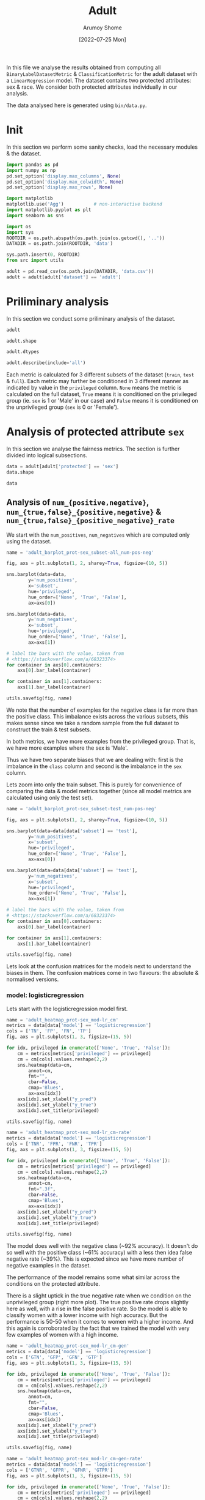 #+title: Adult
#+author: Arumoy Shome
#+date: [2022-07-25 Mon]
#+property: header-args:python :session *sh21qual-adult* :exports both :eval never-export

In this file we analyse the results obtained from computing all
=BinaryLabelDatasetMetric= & =ClassificationMetric= for the adult
dataset with a =LinearRegression= model. The dataset contains two
protected attributes: sex & race. We consider both protected
attributes individually in our analysis.

The data analysed here is generated using =bin/data.py=.

* Init
In this section we perform some sanity checks, load the necessary
modules & the dataset.

#+begin_src python :results silent
  import pandas as pd
  import numpy as np
  pd.set_option('display.max_columns', None)
  pd.set_option('display.max_colwidth', None)
  pd.set_option('display.max_rows', None)

  import matplotlib
  matplotlib.use('Agg')           # non-interactive backend
  import matplotlib.pyplot as plt
  import seaborn as sns

  import os
  import sys
  ROOTDIR = os.path.abspath(os.path.join(os.getcwd(), '..'))
  DATADIR = os.path.join(ROOTDIR, 'data')

  sys.path.insert(0, ROOTDIR)
  from src import utils
#+end_src

#+begin_src python :results silent
  adult = pd.read_csv(os.path.join(DATADIR, 'data.csv'))
  adult = adult[adult['dataset'] == 'adult']
#+end_src

* Priliminary analysis
In this section we conduct some priliminary analysis of the dataset.

#+begin_src python
  adult
#+end_src

#+RESULTS:
#+begin_example
    GFP       FDR      TN subset  statistical_parity_difference  GFN  \
0   NaN       NaN     NaN   full                      -0.198901  NaN   
1   NaN       NaN     NaN   full                            NaN  NaN   
2   NaN       NaN     NaN   full                            NaN  NaN   
3   NaN       NaN     NaN   full                      -0.103959  NaN   
4   NaN       NaN     NaN   full                            NaN  NaN   
5   NaN       NaN     NaN   full                            NaN  NaN   
6   NaN       NaN     NaN  train                      -0.201944  NaN   
7   NaN       NaN     NaN  train                            NaN  NaN   
8   NaN       NaN     NaN  train                            NaN  NaN   
9   NaN       NaN     NaN  train                      -0.105242  NaN   
10  NaN       NaN     NaN  train                            NaN  NaN   
11  NaN       NaN     NaN  train                            NaN  NaN   
12  NaN       NaN     NaN   test                      -0.189774  NaN   
13  NaN       NaN     NaN   test                            NaN  NaN   
14  NaN       NaN     NaN   test                            NaN  NaN   
15  NaN       NaN     NaN   test                      -0.100076  NaN   
16  NaN       NaN     NaN   test                            NaN  NaN   
17  NaN       NaN     NaN   test                            NaN  NaN   
18  0.0  0.270132  7866.0   test                      -0.184484  0.0   
19  0.0  0.271792  4713.0   test                            NaN  0.0   
20  0.0  0.259016  3153.0   test                            NaN  0.0   
21  0.0  0.270132  7866.0   test                      -0.095887  0.0   
22  0.0  0.265923  6614.0   test                            NaN  0.0   
23  0.0  0.316327  1252.0   test                            NaN  0.0   
24  0.0  0.364010  7527.0   test                      -0.177995  0.0   
25  0.0  0.352627  4476.0   test                            NaN  0.0   
26  0.0  0.423888  3051.0   test                            NaN  0.0   
27  0.0  0.364010  7527.0   test                      -0.081235  0.0   
28  0.0  0.357380  6324.0   test                            NaN  0.0   
29  0.0  0.425287  1203.0   test                            NaN  0.0   

         FPR  theil_index     GTP  GFPR  GTPR       FNR       FOR  GTNR  \
0        NaN          NaN     NaN   NaN   NaN       NaN       NaN   NaN   
1        NaN          NaN     NaN   NaN   NaN       NaN       NaN   NaN   
2        NaN          NaN     NaN   NaN   NaN       NaN       NaN   NaN   
3        NaN          NaN     NaN   NaN   NaN       NaN       NaN   NaN   
4        NaN          NaN     NaN   NaN   NaN       NaN       NaN   NaN   
5        NaN          NaN     NaN   NaN   NaN       NaN       NaN   NaN   
6        NaN          NaN     NaN   NaN   NaN       NaN       NaN   NaN   
7        NaN          NaN     NaN   NaN   NaN       NaN       NaN   NaN   
8        NaN          NaN     NaN   NaN   NaN       NaN       NaN   NaN   
9        NaN          NaN     NaN   NaN   NaN       NaN       NaN   NaN   
10       NaN          NaN     NaN   NaN   NaN       NaN       NaN   NaN   
11       NaN          NaN     NaN   NaN   NaN       NaN       NaN   NaN   
12       NaN          NaN     NaN   NaN   NaN       NaN       NaN   NaN   
13       NaN          NaN     NaN   NaN   NaN       NaN       NaN   NaN   
14       NaN          NaN     NaN   NaN   NaN       NaN       NaN   NaN   
15       NaN          NaN     NaN   NaN   NaN       NaN       NaN   NaN   
16       NaN          NaN     NaN   NaN   NaN       NaN       NaN   NaN   
17       NaN          NaN     NaN   NaN   NaN       NaN       NaN   NaN   
18  0.074588     0.122473  2806.0   0.0   1.0  0.389522  0.122000   1.0   
19  0.105353          NaN  2365.0   0.0   1.0  0.371247  0.157038   1.0   
20  0.024443          NaN   441.0   0.0   1.0  0.487528  0.063836   1.0   
21  0.074588     0.122473  2806.0   0.0   1.0  0.389522  0.122000   1.0   
22  0.079599          NaN  2552.0   0.0   1.0  0.381270  0.128246   1.0   
23  0.047184          NaN   254.0   0.0   1.0  0.472441  0.087464   1.0   
24  0.114471     0.132559  2806.0   0.0   1.0  0.394155  0.128113   1.0   
25  0.150342          NaN  2365.0   0.0   1.0  0.385201  0.169111   1.0   
26  0.056002          NaN   441.0   0.0   1.0  0.442177  0.060074   1.0   
27  0.114471     0.132559  2806.0   0.0   1.0  0.394155  0.128113   1.0   
28  0.119955          NaN  2552.0   0.0   1.0  0.392633  0.136773   1.0   
29  0.084475          NaN   254.0   0.0   1.0  0.409449  0.079572   1.0   

         NPV       TPR       PPV      FN       TNR     GTN     FP  \
0        NaN       NaN       NaN     NaN       NaN     NaN    NaN   
1        NaN       NaN       NaN     NaN       NaN     NaN    NaN   
2        NaN       NaN       NaN     NaN       NaN     NaN    NaN   
3        NaN       NaN       NaN     NaN       NaN     NaN    NaN   
4        NaN       NaN       NaN     NaN       NaN     NaN    NaN   
5        NaN       NaN       NaN     NaN       NaN     NaN    NaN   
6        NaN       NaN       NaN     NaN       NaN     NaN    NaN   
7        NaN       NaN       NaN     NaN       NaN     NaN    NaN   
8        NaN       NaN       NaN     NaN       NaN     NaN    NaN   
9        NaN       NaN       NaN     NaN       NaN     NaN    NaN   
10       NaN       NaN       NaN     NaN       NaN     NaN    NaN   
11       NaN       NaN       NaN     NaN       NaN     NaN    NaN   
12       NaN       NaN       NaN     NaN       NaN     NaN    NaN   
13       NaN       NaN       NaN     NaN       NaN     NaN    NaN   
14       NaN       NaN       NaN     NaN       NaN     NaN    NaN   
15       NaN       NaN       NaN     NaN       NaN     NaN    NaN   
16       NaN       NaN       NaN     NaN       NaN     NaN    NaN   
17       NaN       NaN       NaN     NaN       NaN     NaN    NaN   
18  0.878000  0.610478  0.729868  1093.0  0.925412  8500.0  634.0   
19  0.842962  0.628753  0.728208   878.0  0.894647  5268.0  555.0   
20  0.936164  0.512472  0.740984   215.0  0.975557  3232.0   79.0   
21  0.878000  0.610478  0.729868  1093.0  0.925412  8500.0  634.0   
22  0.871754  0.618730  0.734077   973.0  0.920401  7186.0  572.0   
23  0.912536  0.527559  0.683673   120.0  0.952816  1314.0   62.0   
24  0.871887  0.605845  0.635990  1106.0  0.885529  8500.0  973.0   
25  0.830889  0.614799  0.647373   911.0  0.849658  5268.0  792.0   
26  0.939926  0.557823  0.576112   195.0  0.943998  3232.0  181.0   
27  0.871887  0.605845  0.635990  1106.0  0.885529  8500.0  973.0   
28  0.863227  0.607367  0.642620  1002.0  0.880045  7186.0  862.0   
29  0.920428  0.590551  0.574713   104.0  0.915525  1314.0  111.0   

                     model      TP  accuracy  num_positives  num_negatives  \
0                     None     NaN       NaN        11208.0        34014.0   
1                     None     NaN       NaN         9539.0        20988.0   
2                     None     NaN       NaN         1669.0        13026.0   
3                     None     NaN       NaN        11208.0        34014.0   
4                     None     NaN       NaN        10207.0        28696.0   
5                     None     NaN       NaN         1001.0         5318.0   
6                     None     NaN       NaN         8402.0        25514.0   
7                     None     NaN       NaN         7174.0        15720.0   
8                     None     NaN       NaN         1228.0         9794.0   
9                     None     NaN       NaN         8402.0        25514.0   
10                    None     NaN       NaN         7655.0        21510.0   
11                    None     NaN       NaN          747.0         4004.0   
12                    None     NaN       NaN         2806.0         8500.0   
13                    None     NaN       NaN         2365.0         5268.0   
14                    None     NaN       NaN          441.0         3232.0   
15                    None     NaN       NaN         2806.0         8500.0   
16                    None     NaN       NaN         2552.0         7186.0   
17                    None     NaN       NaN          254.0         1314.0   
18      logisticregression  1713.0  0.847249            NaN            NaN   
19      logisticregression  1487.0  0.812263            NaN            NaN   
20      logisticregression   226.0  0.919956            NaN            NaN   
21      logisticregression  1713.0  0.847249            NaN            NaN   
22      logisticregression  1579.0  0.841343            NaN            NaN   
23      logisticregression   134.0  0.883929            NaN            NaN   
24  decisiontreeclassifier  1700.0  0.816115            NaN            NaN   
25  decisiontreeclassifier  1454.0  0.776890            NaN            NaN   
26  decisiontreeclassifier   246.0  0.897631            NaN            NaN   
27  decisiontreeclassifier  1700.0  0.816115            NaN            NaN   
28  decisiontreeclassifier  1550.0  0.808585            NaN            NaN   
29  decisiontreeclassifier   150.0  0.862883            NaN            NaN   

    base_rate privileged  GFNR dataset protected  disparate_impact  
0    0.247844       None   NaN   adult       sex          0.363470  
1    0.312477       True   NaN   adult       sex               NaN  
2    0.113576      False   NaN   adult       sex               NaN  
3    0.247844       None   NaN   adult      race          0.603769  
4    0.262371       True   NaN   adult      race               NaN  
5    0.158411      False   NaN   adult      race               NaN  
6    0.247730       None   NaN   adult       sex          0.355548  
7    0.313357       True   NaN   adult       sex               NaN  
8    0.111414      False   NaN   adult       sex               NaN  
9    0.247730       None   NaN   adult      race          0.599035  
10   0.262472       True   NaN   adult      race               NaN  
11   0.157230      False   NaN   adult      race               NaN  
12   0.248187       None   NaN   adult       sex          0.387509  
13   0.309839       True   NaN   adult       sex               NaN  
14   0.120065      False   NaN   adult       sex               NaN  
15   0.248187       None   NaN   adult      race          0.618126  
16   0.262066       True   NaN   adult      race               NaN  
17   0.161990      False   NaN   adult      race               NaN  
18        NaN       None   0.0   adult       sex          0.310398  
19        NaN       True   0.0   adult       sex               NaN  
20        NaN      False   0.0   adult       sex               NaN  
21        NaN       None   0.0   adult      race          0.565900  
22        NaN       True   0.0   adult      race               NaN  
23        NaN      False   0.0   adult      race               NaN  
24        NaN       None   0.0   adult       sex          0.395087  
25        NaN       True   0.0   adult       sex               NaN  
26        NaN      False   0.0   adult       sex               NaN  
27        NaN       None   0.0   adult      race          0.672027  
28        NaN       True   0.0   adult      race               NaN  
29        NaN      False   0.0   adult      race               NaN  
#+end_example

#+begin_src python
  adult.shape
#+end_src

#+RESULTS:
| 30 | 32 |

#+begin_src python
  adult.dtypes
#+end_src

#+RESULTS:
#+begin_example
GFP                              float64
FDR                              float64
TN                               float64
subset                            object
statistical_parity_difference    float64
GFN                              float64
FPR                              float64
theil_index                      float64
GTP                              float64
GFPR                             float64
GTPR                             float64
FNR                              float64
FOR                              float64
GTNR                             float64
NPV                              float64
TPR                              float64
PPV                              float64
FN                               float64
TNR                              float64
GTN                              float64
FP                               float64
model                             object
TP                               float64
accuracy                         float64
num_positives                    float64
num_negatives                    float64
base_rate                        float64
privileged                        object
GFNR                             float64
dataset                           object
protected                         object
disparate_impact                 float64
dtype: object
#+end_example

#+begin_src python
  adult.describe(include='all')
#+end_src

#+RESULTS:
#+begin_example
         GFP        FDR           TN subset  statistical_parity_difference  \
count   12.0  12.000000    12.000000     30                      10.000000   
unique   NaN        NaN          NaN      3                            NaN   
top      NaN        NaN          NaN   test                            NaN   
freq     NaN        NaN          NaN     18                            NaN   
mean     0.0   0.328377  5131.000000    NaN                      -0.143950   
std      0.0   0.061294  2511.484132    NaN                       0.050056   
min      0.0   0.259016  1203.000000    NaN                      -0.201944   
25%      0.0   0.270132  3127.500000    NaN                      -0.188451   
50%      0.0   0.334477  5518.500000    NaN                      -0.141618   
75%      0.0   0.364010  7527.000000    NaN                      -0.101047   
max      0.0   0.425287  7866.000000    NaN                      -0.081235   

         GFN        FPR  theil_index          GTP  GFPR  GTPR        FNR  \
count   12.0  12.000000     4.000000    12.000000  12.0  12.0  12.000000   
unique   NaN        NaN          NaN          NaN   NaN   NaN        NaN   
top      NaN        NaN          NaN          NaN   NaN   NaN        NaN   
freq     NaN        NaN          NaN          NaN   NaN   NaN        NaN   
mean     0.0   0.087123     0.127516  1870.666667   0.0   1.0   0.409108   
std      0.0   0.035385     0.005823  1137.448127   0.0   0.0   0.037562   
min      0.0   0.024443     0.122473   254.000000   0.0   1.0   0.371247   
25%      0.0   0.069942     0.122473   441.000000   0.0   1.0   0.388442   
50%      0.0   0.082037     0.127516  2458.500000   0.0   1.0   0.393394   
75%      0.0   0.114471     0.132559  2806.000000   0.0   1.0   0.417631   
max      0.0   0.150342     0.132559  2806.000000   0.0   1.0   0.487528   

              FOR  GTNR        NPV        TPR        PPV           FN  \
count   12.000000  12.0  12.000000  12.000000  12.000000    12.000000   
unique        NaN   NaN        NaN        NaN        NaN          NaN   
top           NaN   NaN        NaN        NaN        NaN          NaN   
freq          NaN   NaN        NaN        NaN        NaN          NaN   
mean     0.115195   1.0   0.884805   0.590892   0.671623   733.000000   
std      0.034947   0.0   0.034947   0.037562   0.061294   431.625469   
min      0.060074   1.0   0.830889   0.512472   0.574713   104.000000   
25%      0.085491   1.0   0.869622   0.582369   0.635990   210.000000   
50%      0.125057   1.0   0.874943   0.606606   0.665523   942.000000   
75%      0.130378   1.0   0.914509   0.611558   0.729868  1093.000000   
max      0.169111   1.0   0.939926   0.628753   0.740984  1106.000000   

              TNR          GTN          FP model           TP   accuracy  \
count   12.000000    12.000000   12.000000    30    12.000000  12.000000   
unique        NaN          NaN         NaN     3          NaN        NaN   
top           NaN          NaN         NaN  None          NaN        NaN   
freq          NaN          NaN         NaN    18          NaN        NaN   
mean     0.912877  5666.666667  535.666667   NaN  1137.666667   0.844184   
std      0.035385  2808.952355  345.725675   NaN   706.488542   0.041500   
min      0.849658  1314.000000   62.000000   NaN   134.000000   0.776890   
25%      0.885529  3232.000000  163.500000   NaN   241.000000   0.815152   
50%      0.917963  6227.000000  603.000000   NaN  1518.500000   0.844296   
75%      0.930058  8500.000000  809.500000   NaN  1700.000000   0.868144   
max      0.975557  8500.000000  973.000000   NaN  1713.000000   0.919956   

        num_positives  num_negatives  base_rate privileged  GFNR dataset  \
count       18.000000      18.000000  18.000000         30  12.0      30   
unique            NaN            NaN        NaN          3   NaN       1   
top               NaN            NaN        NaN       None   NaN   adult   
freq              NaN            NaN        NaN         10   NaN      30   
mean      4981.333333   15117.333333   0.224044        NaN   0.0     NaN   
std       4094.371229   10905.894596   0.068296        NaN   0.0     NaN   
min        254.000000    1314.000000   0.111414        NaN   0.0     NaN   
25%       1338.250000    5785.000000   0.159306        NaN   0.0     NaN   
50%       2806.000000   11410.000000   0.247844        NaN   0.0     NaN   
75%       8402.000000   24513.000000   0.262294        NaN   0.0     NaN   
max      11208.000000   34014.000000   0.313357        NaN   0.0     NaN   

       protected  disparate_impact  
count         30         10.000000  
unique         2               NaN  
top          sex               NaN  
freq          15               NaN  
mean         NaN          0.487087  
std          NaN          0.135776  
min          NaN          0.310398  
25%          NaN          0.369479  
50%          NaN          0.480493  
75%          NaN          0.602585  
max          NaN          0.672027  
#+end_example

Each metric is calculated for 3 different subsets of the dataset
(=train=, =test= & =full=). Each metric may further be conditioned in
3 different manner as indicated by value in the =privileged= column.
=None= means the metric is calculated on the full dataset, =True=
means it is conditioned on the privileged group (ie. =sex= is 1 or
'Male' in our case) and =False= means it is conditioned on the
unprivileged group (=sex= is 0 or 'Female').

* Analysis of protected attribute =sex=
In this section we analyse the fairness metrics. The section is
further divided into logical subsections.

#+begin_src python
  data = adult[adult['protected'] == 'sex']
  data.shape
#+end_src

#+RESULTS:
| 15 | 32 |

#+begin_src python
  data
#+end_src

#+RESULTS:
#+begin_example
    GFP       FDR      TN subset  statistical_parity_difference  GFN  \
0   NaN       NaN     NaN   full                      -0.198901  NaN   
1   NaN       NaN     NaN   full                            NaN  NaN   
2   NaN       NaN     NaN   full                            NaN  NaN   
6   NaN       NaN     NaN  train                      -0.201944  NaN   
7   NaN       NaN     NaN  train                            NaN  NaN   
8   NaN       NaN     NaN  train                            NaN  NaN   
12  NaN       NaN     NaN   test                      -0.189774  NaN   
13  NaN       NaN     NaN   test                            NaN  NaN   
14  NaN       NaN     NaN   test                            NaN  NaN   
18  0.0  0.270132  7866.0   test                      -0.184484  0.0   
19  0.0  0.271792  4713.0   test                            NaN  0.0   
20  0.0  0.259016  3153.0   test                            NaN  0.0   
24  0.0  0.364010  7527.0   test                      -0.177995  0.0   
25  0.0  0.352627  4476.0   test                            NaN  0.0   
26  0.0  0.423888  3051.0   test                            NaN  0.0   

         FPR  theil_index     GTP  GFPR  GTPR       FNR       FOR  GTNR  \
0        NaN          NaN     NaN   NaN   NaN       NaN       NaN   NaN   
1        NaN          NaN     NaN   NaN   NaN       NaN       NaN   NaN   
2        NaN          NaN     NaN   NaN   NaN       NaN       NaN   NaN   
6        NaN          NaN     NaN   NaN   NaN       NaN       NaN   NaN   
7        NaN          NaN     NaN   NaN   NaN       NaN       NaN   NaN   
8        NaN          NaN     NaN   NaN   NaN       NaN       NaN   NaN   
12       NaN          NaN     NaN   NaN   NaN       NaN       NaN   NaN   
13       NaN          NaN     NaN   NaN   NaN       NaN       NaN   NaN   
14       NaN          NaN     NaN   NaN   NaN       NaN       NaN   NaN   
18  0.074588     0.122473  2806.0   0.0   1.0  0.389522  0.122000   1.0   
19  0.105353          NaN  2365.0   0.0   1.0  0.371247  0.157038   1.0   
20  0.024443          NaN   441.0   0.0   1.0  0.487528  0.063836   1.0   
24  0.114471     0.132559  2806.0   0.0   1.0  0.394155  0.128113   1.0   
25  0.150342          NaN  2365.0   0.0   1.0  0.385201  0.169111   1.0   
26  0.056002          NaN   441.0   0.0   1.0  0.442177  0.060074   1.0   

         NPV       TPR       PPV      FN       TNR     GTN     FP  \
0        NaN       NaN       NaN     NaN       NaN     NaN    NaN   
1        NaN       NaN       NaN     NaN       NaN     NaN    NaN   
2        NaN       NaN       NaN     NaN       NaN     NaN    NaN   
6        NaN       NaN       NaN     NaN       NaN     NaN    NaN   
7        NaN       NaN       NaN     NaN       NaN     NaN    NaN   
8        NaN       NaN       NaN     NaN       NaN     NaN    NaN   
12       NaN       NaN       NaN     NaN       NaN     NaN    NaN   
13       NaN       NaN       NaN     NaN       NaN     NaN    NaN   
14       NaN       NaN       NaN     NaN       NaN     NaN    NaN   
18  0.878000  0.610478  0.729868  1093.0  0.925412  8500.0  634.0   
19  0.842962  0.628753  0.728208   878.0  0.894647  5268.0  555.0   
20  0.936164  0.512472  0.740984   215.0  0.975557  3232.0   79.0   
24  0.871887  0.605845  0.635990  1106.0  0.885529  8500.0  973.0   
25  0.830889  0.614799  0.647373   911.0  0.849658  5268.0  792.0   
26  0.939926  0.557823  0.576112   195.0  0.943998  3232.0  181.0   

                     model      TP  accuracy  num_positives  num_negatives  \
0                     None     NaN       NaN        11208.0        34014.0   
1                     None     NaN       NaN         9539.0        20988.0   
2                     None     NaN       NaN         1669.0        13026.0   
6                     None     NaN       NaN         8402.0        25514.0   
7                     None     NaN       NaN         7174.0        15720.0   
8                     None     NaN       NaN         1228.0         9794.0   
12                    None     NaN       NaN         2806.0         8500.0   
13                    None     NaN       NaN         2365.0         5268.0   
14                    None     NaN       NaN          441.0         3232.0   
18      logisticregression  1713.0  0.847249            NaN            NaN   
19      logisticregression  1487.0  0.812263            NaN            NaN   
20      logisticregression   226.0  0.919956            NaN            NaN   
24  decisiontreeclassifier  1700.0  0.816115            NaN            NaN   
25  decisiontreeclassifier  1454.0  0.776890            NaN            NaN   
26  decisiontreeclassifier   246.0  0.897631            NaN            NaN   

    base_rate privileged  GFNR dataset protected  disparate_impact  
0    0.247844       None   NaN   adult       sex          0.363470  
1    0.312477       True   NaN   adult       sex               NaN  
2    0.113576      False   NaN   adult       sex               NaN  
6    0.247730       None   NaN   adult       sex          0.355548  
7    0.313357       True   NaN   adult       sex               NaN  
8    0.111414      False   NaN   adult       sex               NaN  
12   0.248187       None   NaN   adult       sex          0.387509  
13   0.309839       True   NaN   adult       sex               NaN  
14   0.120065      False   NaN   adult       sex               NaN  
18        NaN       None   0.0   adult       sex          0.310398  
19        NaN       True   0.0   adult       sex               NaN  
20        NaN      False   0.0   adult       sex               NaN  
24        NaN       None   0.0   adult       sex          0.395087  
25        NaN       True   0.0   adult       sex               NaN  
26        NaN      False   0.0   adult       sex               NaN  
#+end_example

** Analysis of =num_{positive,negative}=, =num_{true,false}_{positive,negative}= & =num_{true,false}_{positive_negative}_rate=
We start with the =num_positives=, =num_negatives= which are computed
only using the dataset.

#+begin_src python :results file
  name = 'adult_barplot_prot-sex_subset-all_num-pos-neg'

  fig, axs = plt.subplots(1, 2, sharey=True, figsize=(10, 5))

  sns.barplot(data=data,
	      y='num_positives',
	      x='subset',
	      hue='privileged',
	      hue_order=['None', 'True', 'False'],
	      ax=axs[0])

  sns.barplot(data=data,
	      y='num_negatives',
	      x='subset',
	      hue='privileged',
	      hue_order=['None', 'True', 'False'],
	      ax=axs[1])

  # label the bars with the value, taken from
  # <https://stackoverflow.com/a/68323374>
  for container in axs[0].containers:
      axs[0].bar_label(container)

  for container in axs[1].containers:
      axs[1].bar_label(container)

  utils.savefig(fig, name)
#+end_src

#+RESULTS:
[[file:adult_barplot_prot-sex_subset-all_num-pos-neg.png]]

We note that the number of examples for the negative class is far more
than the positive class. This imbalance exists across the various
subsets, this makes sense since we take a random sample from the full
dataset to construct the train & test subsets.

In both metrics, we have more examples from the privileged group. That
is, we have more examples where the sex is 'Male'.

Thus we have two separate biases that we are dealing with: first is
the imbalance in the =class= column and second is the imbalance in the
=sex= column.

Lets zoom into only the train subset. This is purely for convenience
of comparing the data & model metrics together (since all model
metrics are calculated using only the test set).

#+begin_src python :results file
  name = 'adult_barplot_prot-sex_subset-test_num-pos-neg'

  fig, axs = plt.subplots(1, 2, sharey=True, figsize=(10, 5))

  sns.barplot(data=data[data['subset'] == 'test'],
	      y='num_positives',
	      x='subset',
	      hue='privileged',
	      hue_order=['None', 'True', 'False'],
	      ax=axs[0])

  sns.barplot(data=data[data['subset'] == 'test'],
	      y='num_negatives',
	      x='subset',
	      hue='privileged',
	      hue_order=['None', 'True', 'False'],
	      ax=axs[1])

  # label the bars with the value, taken from
  # <https://stackoverflow.com/a/68323374>
  for container in axs[0].containers:
      axs[0].bar_label(container)

  for container in axs[1].containers:
      axs[1].bar_label(container)

  utils.savefig(fig, name)
#+end_src

#+RESULTS:
[[file:adult_barplot_prot-sex_subset-test_num-pos-neg.png]]

Lets look at the confusion matrices for the models next to understand
the biases in them. The confusion matrices come in two flavours: the
absolute & normalised versions.

*** model: logisticregression
Lets start with the logisticregression model first.

#+begin_src python :results file
  name = 'adult_heatmap_prot-sex_mod-lr_cm'
  metrics = data[data['model'] == 'logisticregression']
  cols = ['TN', 'FP', 'FN', 'TP']
  fig, axs = plt.subplots(1, 3, figsize=(15, 5))

  for idx, privileged in enumerate(['None', 'True', 'False']):
      cm = metrics[metrics['privileged'] == privileged]
      cm = cm[cols].values.reshape(2,2)
      sns.heatmap(data=cm,
		  annot=cm,
		  fmt="",
		  cbar=False,
		  cmap='Blues',
		  ax=axs[idx])
      axs[idx].set_xlabel("y_pred")
      axs[idx].set_ylabel("y_true")
      axs[idx].set_title(privileged)

  utils.savefig(fig, name)
#+end_src

#+RESULTS:
[[file:adult_heatmap_prot-sex_mod-lr_cm.png]]

#+begin_src python :results file
  name = 'adult_heatmap_prot-sex_mod-lr_cm-rate'
  metrics = data[data['model'] == 'logisticregression']
  cols = ['TNR', 'FPR', 'FNR', 'TPR']
  fig, axs = plt.subplots(1, 3, figsize=(15, 5))

  for idx, privileged in enumerate(['None', 'True', 'False']):
      cm = metrics[metrics['privileged'] == privileged]
      cm = cm[cols].values.reshape(2,2)
      sns.heatmap(data=cm,
		  annot=cm,
		  fmt=".3f",
		  cbar=False,
		  cmap='Blues',
		  ax=axs[idx])
      axs[idx].set_xlabel("y_pred")
      axs[idx].set_ylabel("y_true")
      axs[idx].set_title(privileged)

  utils.savefig(fig, name)
#+end_src

#+RESULTS:
[[file:adult_heatmap_prot-sex_mod-lr_cm-rate.png]]

The model does well with the negative class (~92% accuracy). It
doesn't do so well with the positive class (~61% accuracy) with a less
then idea false negative rate (~39%). This is expected since we have
more number of negative examples in the dataset.

The performance of the model remains some what similar across the
conditions on the protected attribute.

There is a slight uptick in the true negative rate when we condition
on the unprivileged group (right more plot). The true positive rate
drops slightly here as well, with a rise in the false positive rate.
So the model is able to classify women with a lower income with high
accuracy. But the performance is 50-50 when it comes to women with a
higher income. And this again is corroborated by the fact that we
trained the model with very few examples of women with a high income.

#+begin_src python :results file
  name = 'adult_heatmap_prot-sex_mod-lr_cm-gen'
  metrics = data[data['model'] == 'logisticregression']
  cols = ['GTN', 'GFP', 'GFN', 'GTP']
  fig, axs = plt.subplots(1, 3, figsize=(15, 5))

  for idx, privileged in enumerate(['None', 'True', 'False']):
      cm = metrics[metrics['privileged'] == privileged]
      cm = cm[cols].values.reshape(2,2)
      sns.heatmap(data=cm,
		  annot=cm,
		  fmt="",
		  cbar=False,
		  cmap='Blues',
		  ax=axs[idx])
      axs[idx].set_xlabel("y_pred")
      axs[idx].set_ylabel("y_true")
      axs[idx].set_title(privileged)

  utils.savefig(fig, name)
#+end_src

#+RESULTS:
[[file:adult_heatmap_prot-sex_mod-lr_cm-gen.png]]

#+begin_src python :results file
  name = 'adult_heatmap_prot-sex_mod-lr_cm-gen-rate'
  metrics = data[data['model'] == 'logisticregression']
  cols = ['GTNR', 'GFPR', 'GFNR', 'GTPR']
  fig, axs = plt.subplots(1, 3, figsize=(15, 5))

  for idx, privileged in enumerate(['None', 'True', 'False']):
      cm = metrics[metrics['privileged'] == privileged]
      cm = cm[cols].values.reshape(2,2)
      sns.heatmap(data=cm,
		  annot=cm,
		  fmt=".3f",
		  cbar=False,
		  cmap='Blues',
		  ax=axs[idx])
      axs[idx].set_xlabel("y_pred")
      axs[idx].set_ylabel("y_true")
      axs[idx].set_title(privileged)

  utils.savefig(fig, name)
#+end_src

#+RESULTS:
[[file:adult_heatmap_prot-sex_mod-lr_cm-gen-rate.png]]

The =num_generalized_*= metrics use the probability associated with
the predicted label (rather than the absolute label). I assume there
is some sort of rounding up going on internally which results in the
true negative & true positive numbers to be exactly the same as the
data. It will be interesting to experiment here more & see when (and
if) these numbers change for variation in the dataset or model.

*** model: decisiontreeclassifier
Lets look at the decisiontree classifier next.

#+begin_src python :results file
  name = 'adult_heatmap_prot-sex_mod-dt_cm'
  metrics = data[data['model'] == 'decisiontreeclassifier']
  cols = ['TN', 'FP', 'FN', 'TP']
  fig, axs = plt.subplots(1, 3, figsize=(15, 5))

  for idx, privileged in enumerate(['None', 'True', 'False']):
      cm = metrics[metrics['privileged'] == privileged]
      cm = cm[cols].values.reshape(2,2)
      sns.heatmap(data=cm,
		  annot=cm,
		  fmt="",
		  cbar=False,
		  cmap='Blues',
		  ax=axs[idx])
      axs[idx].set_xlabel("y_pred")
      axs[idx].set_ylabel("y_true")
      axs[idx].set_title(privileged)

  utils.savefig(fig, name)
#+end_src

#+RESULTS:
[[file:adult_heatmap_prot-sex_mod-dt_cm.png]]

#+begin_src python :results file
  name = 'adult_heatmap_prot-sex_mod-dt_cm-rate'
  metrics = data[data['model'] == 'decisiontreeclassifier']
  cols = ['TNR', 'FPR', 'FNR', 'TPR']
  fig, axs = plt.subplots(1, 3, figsize=(15, 5))

  for idx, privileged in enumerate(['None', 'True', 'False']):
      cm = metrics[metrics['privileged'] == privileged]
      cm = cm[cols].values.reshape(2,2)
      sns.heatmap(data=cm,
		  annot=cm,
		  fmt=".3f",
		  cbar=False,
		  cmap='Blues',
		  ax=axs[idx])
      axs[idx].set_xlabel("y_pred")
      axs[idx].set_ylabel("y_true")
      axs[idx].set_title(privileged)

  utils.savefig(fig, name)
#+end_src

#+RESULTS:
[[file:adult_heatmap_prot-sex_mod-dt_cm-rate.png]]

The general trend is the same across both models: they are able to
detect the negative class well but fail to do so for the positive
class.

Compared to logisticregression, the decisiontreeclassifier performs
slightly worse. However, we must account for the fact that the model
is not tuned. The performance many increase with some effort invested
in model tuning.

#+begin_src python :results file
  name = 'adult_heatmap_prot-sex_mod-dt_cm-gen'
  metrics = data[data['model'] == 'decisiontreeclassifier']
  cols = ['GTN', 'GFP', 'GFN', 'GTP']
  fig, axs = plt.subplots(1, 3, figsize=(15, 5))

  for idx, privileged in enumerate(['None', 'True', 'False']):
      cm = metrics[metrics['privileged'] == privileged]
      cm = cm[cols].values.reshape(2,2)
      sns.heatmap(data=cm,
		  annot=cm,
		  fmt="",
		  cbar=False,
		  cmap='Blues',
		  ax=axs[idx])
      axs[idx].set_xlabel("y_pred")
      axs[idx].set_ylabel("y_true")
      axs[idx].set_title(privileged)

  utils.savefig(fig, name)
#+end_src

#+RESULTS:
[[file:adult_heatmap_prot-sex_mod-dt_cm-gen.png]]

#+begin_src python :results file
  name = 'adult_heatmap_prot-sex_mod-dt_cm-gen-rate'
  metrics = data[data['model'] == 'decisiontreeclassifier']
  cols = ['GTNR', 'GFPR', 'GFNR', 'GTPR']
  fig, axs = plt.subplots(1, 3, figsize=(15, 5))

  for idx, privileged in enumerate(['None', 'True', 'False']):
      cm = metrics[metrics['privileged'] == privileged]
      cm = cm[cols].values.reshape(2,2)
      sns.heatmap(data=cm,
		  annot=cm,
		  fmt=".3f",
		  cbar=False,
		  cmap='Blues',
		  ax=axs[idx])
      axs[idx].set_xlabel("y_pred")
      axs[idx].set_ylabel("y_true")
      axs[idx].set_title(privileged)

  utils.savefig(fig, name)
#+end_src

#+RESULTS:
[[file:adult_heatmap_prot-sex_mod-dt_cm-gen-rate.png]]

** Analysis of =base_rate=
The =base_rate= is the probability that the label of a given example
is positive.

#+begin_src python :results file
  name = 'adult_barplot_prot-sex_base-rate'

  fig, ax = plt.subplots()

  sns.barplot(data=data,
	      y='base_rate',
	      x='subset',
	      hue='privileged',
	      hue_order=['None', 'True', 'False'],
	      ax=ax)

  for container in ax.containers:
      ax.bar_label(container)

  utils.savefig(fig, name)

#+end_src

#+RESULTS:
[[file:adult_barplot_prot-sex_base-rate.png]]

Here, we note that the =base_rate= is similar across the subsets and
the conditions. This makes sense since we used random sampling to
generate the train & test subsets.

The unconditioned =base_rate= is ~25% and this makes sense since we
have more examples of the negative class. The conditioned =base_rate=
for the privileged group is higher than the unprivileged group (~30%
vs. ~11%). This makes sense as well since we have more examples of the
privileged group.

** Analysis of ={positive,negative}_predictive_value= & =false_{discovery,omission}_rate=
The wikipedia page on [[https://en.wikipedia.org/wiki/Binary_classification][binary classification]] was very helpful to make
sense of these metrics. Following is a table summarising their
mathematical formulas

| metric | formula    | alias              |
|--------+------------+--------------------|
| TPR    | TP/P       | recall/sensitivity |
| FPR    | FP/N       | 1 - TNR            |
| FNR    | FN/P       | 1 - TPR            |
| TNR    | TN/N       | specificity        |
| PPV    | TP/(TP+FP) | precision          |
| FDR    | FP/(TP+FP) | 1 - PPV            |
| FOR    | FN/(TN+FN) | 1 - NPV            |
| NPV    | TN/(TN+FN) |                    |

With the following model of confusion matrix (where =y_true= is on y
axis and =y_pred= is on x axis):

| y_true | 0 | TN     | FP     |
| y_true | 1 | FN     | TP     |
|        |   | 0      | 1      |
|        |   | y_pred | y_pred |

We visualise the above metrics in a confusion matrix like so:

| y_true | 0 | NPV    | FDR    |
| y_true | 1 | FOR    | PPV    |
|        |   | 0      | 1      |
|        |   | y_pred | y_pred |

*** model: logisticregression

#+begin_src python :results file
  name = 'adult_heatmap_prot-sex_mod-lr_cm-ppv-fdr-for-npv'
  metrics = data[data['model'] == 'logisticregression']
  cols = ['NPV', 'FDR', 'FOR', 'PPV']
  fig, axs = plt.subplots(1, 3, figsize=(15, 5))

  for idx, privileged in enumerate(['None', 'True', 'False']):
      cm = metrics[metrics['privileged'] == privileged]
      cm = cm[cols].values.reshape(2,2)
      sns.heatmap(data=cm,
		  annot=cm,
		  fmt=".3f",
		  cbar=False,
		  cmap='Blues',
		  ax=axs[idx])
      axs[idx].set_xlabel("y_pred")
      axs[idx].set_ylabel("y_true")
      axs[idx].set_title(privileged)

  utils.savefig(fig, name)
#+end_src

#+RESULTS:
[[file:adult_heatmap_prot-sex_mod-lr_cm-ppv-fdr-for-npv.png]]

+ [ ] review precision-recall trade-off; the rest of the metrics in
  these plots don't matter as much

*** model: decisiontreeclassifier

#+begin_src python :results file
  name = 'adult_heatmap_prot-sex_mod-dt_cm-ppv-fdr-for-npv'
  metrics = data[data['model'] == 'decisiontreeclassifier']
  cols = ['NPV', 'FDR', 'FOR', 'PPV']
  fig, axs = plt.subplots(1, 3, figsize=(15, 5))

  for idx, privileged in enumerate(['None', 'True', 'False']):
      cm = metrics[metrics['privileged'] == privileged]
      cm = cm[cols].values.reshape(2,2)
      sns.heatmap(data=cm,
		  annot=cm,
		  fmt=".3f",
		  cbar=False,
		  cmap='Blues',
		  ax=axs[idx])
      axs[idx].set_xlabel("y_pred")
      axs[idx].set_ylabel("y_true")
      axs[idx].set_title(privileged)

  utils.savefig(fig, name)
#+end_src

#+RESULTS:
[[file:adult_heatmap_prot-sex_mod-dt_cm-ppv-fdr-for-npv.png]]

** Analysis of =disparate_impact= & =statistical_parity_difference=
These metrics exist both for the data & the model so we should compare
them and see how they differ. For each metric, we create two plots:
First, we observe the distribution of the metric across the subsets.
And second we compare the distribution of the metric when calculated
with & without a model.

=disparate_impact= when calculated without a model, is expressed
mathematically as follows:

\begin{equation}
\frac{Pr(Y=1 | D = \text{unprivileged})}{Pr(Y=1 | D =
\text{privileged})}
\end{equation}

So intuitively, if we have more examples of positive class with the
privileged group (sex is 'Male'), the metric will approach 0. Ideally,
we want the metric to be high with a maximum value of 1 which
indicates that we have equal number of positive examples for both
privileged & unprivileged groups.

#+begin_src python :results file
  name = 'adult_barplot_prot-sex_mod-none_disparate-impact'

  fig, ax = plt.subplots()

  sns.barplot(data=data[data['model'] == 'None'],
	      y='disparate_impact',
	      x='subset',
	      ax=ax)

  for container in ax.containers:
      ax.bar_label(container)

  utils.savefig(fig, name)
#+end_src

#+RESULTS:
[[file:adult_barplot_prot-sex_mod-none_disparate-impact.png]]

The =disparate_impact= across the various subsets is low. And this
makes sense since we do not have that many examples of positive class
for the unprivileged group in our dataset.

#+begin_src python :results file
  name = 'adult_barplot_prot-sex_mod-all_disparate-impact'

  fig, ax = plt.subplots()

  sns.barplot(data=data[data['subset'] == 'test'],
	      y='disparate_impact',
	      x='model',
	      ax=ax)

  for container in ax.containers:
      ax.bar_label(container)

  utils.savefig(fig, name)
#+end_src

#+RESULTS:
[[file:adult_barplot_prot-sex_mod-all_disparate-impact.png]]

When we calculate =disparate_impact= using a model, we use the
predictions instead of the actual label. The mathematical formula
changes to the following.

\begin{equation}
\frac{Pr(\hat{Y}=1 | D = \text{unprivileged})}{Pr(\hat{Y}=1 | D =
\text{privileged})}
\end{equation}

The =disparate_impact= in the model is similar to what we see in the
dataset. This makes sense since the model merely reflects the
statistics of the dataset.

- [ ] analyse the results across the models; I was under the
  impression that the decisiontreeclassifier was not performing well
  (based on the results in the confusion matrices), but that doesn't
  seem to be the case?

#+begin_src python :results file
  name = 'adult_barplot_prot-sex_mod-none_stat-par-diff'

  fig, ax = plt.subplots()

  sns.barplot(data=data[data['model'] == 'None'],
	      y='statistical_parity_difference',
	      x='subset',
	      ax=ax)

  for container in ax.containers:
      ax.bar_label(container)

  utils.savefig(fig, name)
#+end_src

#+RESULTS:
[[file:adult_barplot_prot-sex_mod-none_stat-par-diff.png]]

The =statistical_parity_difference= is expressed mathematically as
follows.

\begin{equation}
Pr(Y=1 | D = \text{unprivileged}) - Pr(Y=1 | D = \text{privileged})
\end{equation}

Intuitively, the value for this metric falls within the range of $[-1,
1]$. A value of 0 indicates that the dataset contains equal number of
positive examples for both privileged & unprivileged groups. A value
of -1 is not ideal since it indicates that the dataset contains
significantly more examples of the positive class with the privileged
group. The idea value for this metric thus lies between $[0, 1]$.

#+begin_src python :results file
  name = 'adult_barplot_prot-sex_mod-all_stat-par-diff'

  fig, ax = plt.subplots()

  sns.barplot(data=data[data['subset'] == 'test'],
	      y='statistical_parity_difference',
	      x='model',
	      ax=ax)

  for container in ax.containers:
      ax.bar_label(container)

  utils.savefig(fig, name)
#+end_src

#+RESULTS:
[[file:adult_barplot_prot-sex_mod-all_stat-par-diff.png]]

Again, the metric is negative both in the data & model since we have
more examples of the positive class with the privileged group.

- [ ] analyse results across models

* Analysis of protected attribute =race=
In this section we expand & compare the metrics for both the protected
attributes.

#+begin_src python
  data = adult[adult['protected'] == 'race']
  data.shape
#+end_src

#+RESULTS:
| 15 | 32 |

** Analysis of =num_{positive,negative}=, =num_{true,false}_{positive,negative}= & =num_{true,false}_{positive_negative}_rate=

#+begin_src python :results file
  name = 'adult_barplot_prot-race_subset-all_num-pos-neg'

  fig, axs = plt.subplots(1, 2, sharey=True, figsize=(10, 5))

  sns.barplot(data=data,
	      y='num_positives',
	      x='subset',
	      hue='privileged',
	      hue_order=['None', 'True', 'False'],
	      ax=axs[0])

  for container in axs[0].containers:
      axs[0].bar_label(container)

  sns.barplot(data=data,
	      y='num_negatives',
	      x='subset',
	      hue='privileged',
	      hue_order=['None', 'True', 'False'],
	      ax=axs[1])

  for container in axs[1].containers:
      axs[1].bar_label(container)

  utils.savefig(fig, name)
#+end_src

#+RESULTS:
[[file:adult_barplot_prot-race_subset-all_num-pos-neg.png]]

#+begin_src python :results file
  name = 'adult_barplot_prot-race_subset-test_num-pos-neg'

  fig, axs = plt.subplots(1, 2, sharey=True, figsize=(10, 5))

  sns.barplot(data=data[data['subset'] == 'test'],
	      y='num_positives',
	      x='subset',
	      hue='privileged',
	      hue_order=['None', 'True', 'False'],
	      ax=axs[0])

  for container in axs[0].containers:
      axs[0].bar_label(container)

  sns.barplot(data=data[data['subset'] == 'test'],
	      y='num_negatives',
	      x='subset',
	      hue='privileged',
	      hue_order=['None', 'True', 'False'],
	      ax=axs[1])

  for container in axs[1].containers:
      axs[1].bar_label(container)

  utils.savefig(fig, name)
#+end_src

#+RESULTS:
[[file:adult_barplot_prot-race_subset-test_num-pos-neg.png]]

*** model: logisticregression

#+begin_src python :results file
  name = 'adult_heatmap_prot-race_mod-lr_cm'
  metrics = data[data['model'] == 'logisticregression']
  cols = ['TN', 'FP', 'FN', 'TP']
  fig, axs = plt.subplots(1, 3, figsize=(15, 5))

  for idx, privileged in enumerate(['None', 'True', 'False']):
      cm = metrics[metrics['privileged'] == privileged]
      cm = cm[cols].values.reshape(2,2)
      sns.heatmap(data=cm,
		  annot=cm,
		  fmt="",
		  cbar=False,
		  cmap='Blues',
		  ax=axs[idx])
      axs[idx].set_xlabel("y_pred")
      axs[idx].set_ylabel("y_true")
      axs[idx].set_title(privileged)

  utils.savefig(fig, name)
#+end_src

#+RESULTS:
[[file:adult_heatmap_prot-race_mod-lr_cm.png]]

#+begin_src python :results file
  name = 'adult_heatmap_prot-race_mod-lr_cm-rate'
  metrics = data[data['model'] == 'logisticregression']
  cols = ['TNR', 'FPR', 'FNR', 'TPR']
  fig, axs = plt.subplots(1, 3, figsize=(15, 5))

  for idx, privileged in enumerate(['None', 'True', 'False']):
      cm = metrics[metrics['privileged'] == privileged]
      cm = cm[cols].values.reshape(2,2)
      sns.heatmap(data=cm,
		  annot=cm,
		  fmt=".3f",
		  cbar=False,
		  cmap='Blues',
		  ax=axs[idx])
      axs[idx].set_xlabel("y_pred")
      axs[idx].set_ylabel("y_true")
      axs[idx].set_title(privileged)

  utils.savefig(fig, name)
#+end_src

#+RESULTS:
[[file:adult_heatmap_prot-race_mod-lr_cm-rate.png]]

#+begin_src python :results file
  name = 'adult_heatmap_prot-race_mod-lr_cm-gen'
  metrics = data[data['model'] == 'logisticregression']
  cols = ['GTN', 'GFP', 'GFN', 'GTP']
  fig, axs = plt.subplots(1, 3, figsize=(15, 5))

  for idx, privileged in enumerate(['None', 'True', 'False']):
      cm = metrics[metrics['privileged'] == privileged]
      cm = cm[cols].values.reshape(2,2)
      sns.heatmap(data=cm,
		  annot=cm,
		  fmt="",
		  cbar=False,
		  cmap='Blues',
		  ax=axs[idx])
      axs[idx].set_xlabel("y_pred")
      axs[idx].set_ylabel("y_true")
      axs[idx].set_title(privileged)

  utils.savefig(fig, name)
#+end_src

#+RESULTS:
[[file:adult_heatmap_prot-race_mod-lr_cm-gen.png]]

#+begin_src python :results file
  name = 'adult_heatmap_prot-race_mod-lr_cm-gen-rate'
  metrics = data[data['model'] == 'logisticregression']
  cols = ['GTNR', 'GFPR', 'GFNR', 'GTPR']
  fig, axs = plt.subplots(1, 3, figsize=(15, 5))

  for idx, privileged in enumerate(['None', 'True', 'False']):
      cm = metrics[metrics['privileged'] == privileged]
      cm = cm[cols].values.reshape(2,2)
      sns.heatmap(data=cm,
		  annot=cm,
		  fmt=".3f",
		  cbar=False,
		  cmap='Blues',
		  ax=axs[idx])
      axs[idx].set_xlabel("y_pred")
      axs[idx].set_ylabel("y_true")
      axs[idx].set_title(privileged)

  utils.savefig(fig, name)
#+end_src

#+RESULTS:
[[file:adult_heatmap_prot-race_mod-lr_cm-gen-rate.png]]

*** model: decisiontreeclassifier

#+begin_src python :results file
  name = 'adult_heatmap_prot-race_mod-dt_cm'
  metrics = data[data['model'] == 'decisiontreeclassifier']
  cols = ['TN', 'FP', 'FN', 'TP']
  fig, axs = plt.subplots(1, 3, figsize=(15, 5))

  for idx, privileged in enumerate(['None', 'True', 'False']):
      cm = metrics[metrics['privileged'] == privileged]
      cm = cm[cols].values.reshape(2,2)
      sns.heatmap(data=cm,
		  annot=cm,
		  fmt="",
		  cbar=False,
		  cmap='Blues',
		  ax=axs[idx])
      axs[idx].set_xlabel("y_pred")
      axs[idx].set_ylabel("y_true")
      axs[idx].set_title(privileged)

  utils.savefig(fig, name)
#+end_src

#+RESULTS:
[[file:adult_heatmap_prot-race_mod-dt_cm.png]]

#+begin_src python :results file
  name = 'adult_heatmap_prot-race_mod-dt_cm-rate'
  metrics = data[data['model'] == 'decisiontreeclassifier']
  cols = ['TNR', 'FPR', 'FNR', 'TPR']
  fig, axs = plt.subplots(1, 3, figsize=(15, 5))

  for idx, privileged in enumerate(['None', 'True', 'False']):
      cm = metrics[metrics['privileged'] == privileged]
      cm = cm[cols].values.reshape(2,2)
      sns.heatmap(data=cm,
		  annot=cm,
		  fmt=".3f",
		  cbar=False,
		  cmap='Blues',
		  ax=axs[idx])
      axs[idx].set_xlabel("y_pred")
      axs[idx].set_ylabel("y_true")
      axs[idx].set_title(privileged)

  utils.savefig(fig, name)
#+end_src

#+RESULTS:
[[file:adult_heatmap_prot-race_mod-dt_cm-rate.png]]

#+begin_src python :results file
  name = 'adult_heatmap_prot-race_mod-dt_cm-gen'
  metrics = data[data['model'] == 'decisiontreeclassifier']
  cols = ['GTN', 'GFP', 'GFN', 'GTP']
  fig, axs = plt.subplots(1, 3, figsize=(15, 5))

  for idx, privileged in enumerate(['None', 'True', 'False']):
      cm = metrics[metrics['privileged'] == privileged]
      cm = cm[cols].values.reshape(2,2)
      sns.heatmap(data=cm,
		  annot=cm,
		  fmt="",
		  cbar=False,
		  cmap='Blues',
		  ax=axs[idx])
      axs[idx].set_xlabel("y_pred")
      axs[idx].set_ylabel("y_true")
      axs[idx].set_title(privileged)

  utils.savefig(fig, name)
#+end_src

#+RESULTS:
[[file:adult_heatmap_prot-race_mod-dt_cm-gen.png]]

#+begin_src python :results file
  name = 'adult_heatmap_prot-race_mod-dt_cm-gen-rate'
  metrics = data[data['model'] == 'decisiontreeclassifier']
  cols = ['GTNR', 'GFPR', 'GFNR', 'GTPR']
  fig, axs = plt.subplots(1, 3, figsize=(15, 5))

  for idx, privileged in enumerate(['None', 'True', 'False']):
      cm = metrics[metrics['privileged'] == privileged]
      cm = cm[cols].values.reshape(2,2)
      sns.heatmap(data=cm,
		  annot=cm,
		  fmt=".3f",
		  cbar=False,
		  cmap='Blues',
		  ax=axs[idx])
      axs[idx].set_xlabel("y_pred")
      axs[idx].set_ylabel("y_true")
      axs[idx].set_title(privileged)

  utils.savefig(fig, name)
#+end_src

#+RESULTS:
[[file:adult_heatmap_prot-race_mod-dt_cm-gen-rate.png]]

** Analysis of =base_rate=

#+begin_src python :results file
  name = 'adult_barplot_prot-race_base-rate'

  fig, ax = plt.subplots()

  sns.barplot(data=data,
	      y='base_rate',
	      x='subset',
	      hue='privileged',
	      hue_order=['None', 'True', 'False'],
	      ax=ax)

  for container in ax.containers:
      ax.bar_label(container)

  utils.savefig(fig, name)

#+end_src

#+RESULTS:
[[file:adult_barplot_prot-race_base-rate.png]]

** Analysis of ={positive,negative}_predictive_value= & =false_{discovery,omission}_rate=

*** model: logisticregression

#+begin_src python :results file
  name = 'adult_heatmap_prot-race_mod-lr_cm-ppv-fdr-for-npv'
  metrics = data[data['model'] == 'logisticregression']
  cols = ['NPV', 'FDR', 'FOR', 'PPV']
  fig, axs = plt.subplots(1, 3, figsize=(15, 5))

  for idx, privileged in enumerate(['None', 'True', 'False']):
      cm = metrics[metrics['privileged'] == privileged]
      cm = cm[cols].values.reshape(2,2)
      sns.heatmap(data=cm,
		  annot=cm,
		  fmt=".3f",
		  cbar=False,
		  cmap='Blues',
		  ax=axs[idx])
      axs[idx].set_xlabel("y_pred")
      axs[idx].set_ylabel("y_true")
      axs[idx].set_title(privileged)

  utils.savefig(fig, name)
#+end_src

#+RESULTS:
[[file:adult_heatmap_prot-race_mod-lr_cm-ppv-fdr-for-npv.png]]

*** model: decisiontreeclassifier

#+begin_src python :results file
  name = 'adult_heatmap_prot-race_mod-dt_cm-ppv-fdr-for-npv'
  metrics = data[data['model'] == 'decisiontreeclassifier']
  cols = ['NPV', 'FDR', 'FOR', 'PPV']
  fig, axs = plt.subplots(1, 3, figsize=(15, 5))

  for idx, privileged in enumerate(['None', 'True', 'False']):
      cm = metrics[metrics['privileged'] == privileged]
      cm = cm[cols].values.reshape(2,2)
      sns.heatmap(data=cm,
		  annot=cm,
		  fmt=".3f",
		  cbar=False,
		  cmap='Blues',
		  ax=axs[idx])
      axs[idx].set_xlabel("y_pred")
      axs[idx].set_ylabel("y_true")
      axs[idx].set_title(privileged)

  utils.savefig(fig, name)
#+end_src

#+RESULTS:
[[file:adult_heatmap_prot-race_mod-dt_cm-ppv-fdr-for-npv.png]]

** Analysis of =disparate_impact= & =statistical_parity_difference=

#+begin_src python :results file
  name = 'adult_barplot_prot-race_mod-none_disparate-impact'

  fig, ax = plt.subplots()

  sns.barplot(data=data[data['model'] == 'None'],
	      y='disparate_impact',
	      x='subset',
	      ax=ax)

  for container in ax.containers:
      ax.bar_label(container)

  utils.savefig(fig, name)
#+end_src

#+RESULTS:
[[file:adult_barplot_prot-race_mod-none_disparate-impact.png]]

#+begin_src python :results file
  name = 'adult_barplot_prot-race_mod-all_disparate-impact'

  fig, ax = plt.subplots()

  sns.barplot(data=data[data['subset'] == 'test'],
	      y='disparate_impact',
	      x='model',
	      ax=ax)

  for container in ax.containers:
      ax.bar_label(container)

  utils.savefig(fig, name)
#+end_src

#+RESULTS:
[[file:adult_barplot_prot-race_mod-all_disparate-impact.png]]

#+begin_src python :results file
  name = 'adult_barplot_prot-race_mod-none_stat-par-diff'

  fig, ax = plt.subplots()

  sns.barplot(data=data[data['model'] == 'None'],
	      y='statistical_parity_difference',
	      x='subset',
	      ax=ax)

  for container in ax.containers:
      ax.bar_label(container)

  utils.savefig(fig, name)
#+end_src

#+RESULTS:
[[file:adult_barplot_prot-race_mod-none_stat-par-diff.png]]

#+begin_src python :results file
  name = 'adult_barplot_prot-race_mod-all_stat-par-diff'

  fig, ax = plt.subplots()

  sns.barplot(data=data[data['subset'] == 'test'],
	      y='statistical_parity_difference',
	      x='model',
	      ax=ax)

  for container in ax.containers:
      ax.bar_label(container)

  utils.savefig(fig, name)
#+end_src

#+RESULTS:
[[file:adult_barplot_prot-race_mod-all_stat-par-diff.png]]

